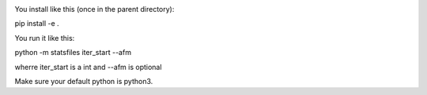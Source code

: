 
.. image:: https://travis-ci.org/ZGCDDoo/statsfiles.svg?branch=master
   :alt: Build status of statsfiles on Travis CI
   :target: https://travis-ci.org/ZGDDoo/statsfiles
   
.. image:: https://codecov.io/gh/ZGCDDoo/statsfiles/branch/master/graph/badge.svg
  :target: https://codecov.io/gh/ZGCDDoo/statsfiles

You install like this (once in the parent directory):

pip install -e .

You run it like this:

python -m statsfiles iter_start --afm

wherre iter_start is a int and --afm is optional


Make sure your default python is python3.
